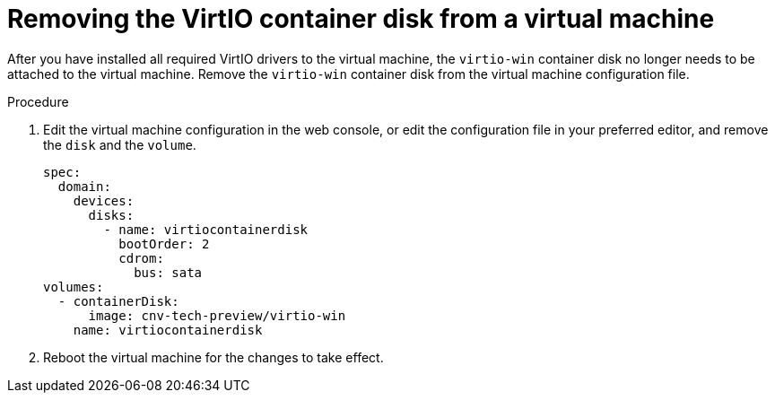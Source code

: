// Module included in the following assemblies:
//
// * cnv_users_guide/cnv_users_guide.adoc

[[cnv-removing-virtio-disk-from-vm]]
= Removing the VirtIO container disk from a virtual machine

After you have installed all required VirtIO drivers to the virtual machine, the `virtio-win` container disk no longer needs to be attached to the virtual machine. Remove the `virtio-win` container disk from the virtual machine configuration file. 

.Procedure
. Edit the virtual machine configuration in the web console, or edit the configuration file in your preferred editor, and remove the `disk` and the `volume`.
+
[source,yaml]
----
spec:
  domain:
    devices:
      disks:
        - name: virtiocontainerdisk
          bootOrder: 2
          cdrom:
            bus: sata
volumes:
  - containerDisk:
      image: cnv-tech-preview/virtio-win
    name: virtiocontainerdisk
----

. Reboot the virtual machine for the changes to take effect. 

